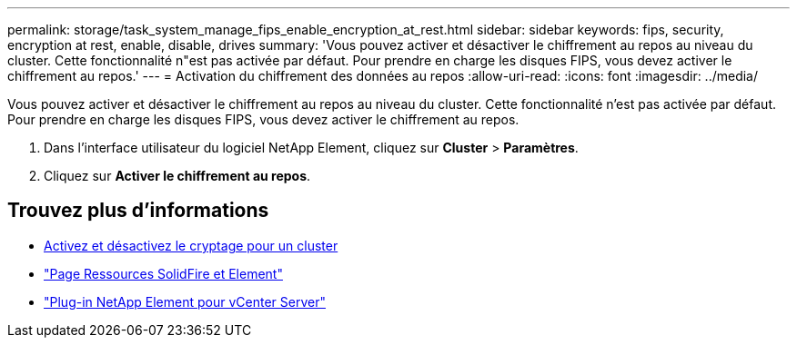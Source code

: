 ---
permalink: storage/task_system_manage_fips_enable_encryption_at_rest.html 
sidebar: sidebar 
keywords: fips, security, encryption at rest, enable, disable, drives 
summary: 'Vous pouvez activer et désactiver le chiffrement au repos au niveau du cluster. Cette fonctionnalité n"est pas activée par défaut. Pour prendre en charge les disques FIPS, vous devez activer le chiffrement au repos.' 
---
= Activation du chiffrement des données au repos
:allow-uri-read: 
:icons: font
:imagesdir: ../media/


[role="lead"]
Vous pouvez activer et désactiver le chiffrement au repos au niveau du cluster. Cette fonctionnalité n'est pas activée par défaut. Pour prendre en charge les disques FIPS, vous devez activer le chiffrement au repos.

. Dans l'interface utilisateur du logiciel NetApp Element, cliquez sur *Cluster* > *Paramètres*.
. Cliquez sur *Activer le chiffrement au repos*.




== Trouvez plus d'informations

* xref:task_system_manage_cluster_enable_and_disable_encryption_for_a_cluster.adoc[Activez et désactivez le cryptage pour un cluster]
* https://www.netapp.com/data-storage/solidfire/documentation["Page Ressources SolidFire et Element"^]
* https://docs.netapp.com/us-en/vcp/index.html["Plug-in NetApp Element pour vCenter Server"^]

